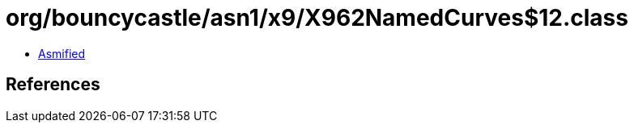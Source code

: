 = org/bouncycastle/asn1/x9/X962NamedCurves$12.class

 - link:X962NamedCurves$12-asmified.java[Asmified]

== References

